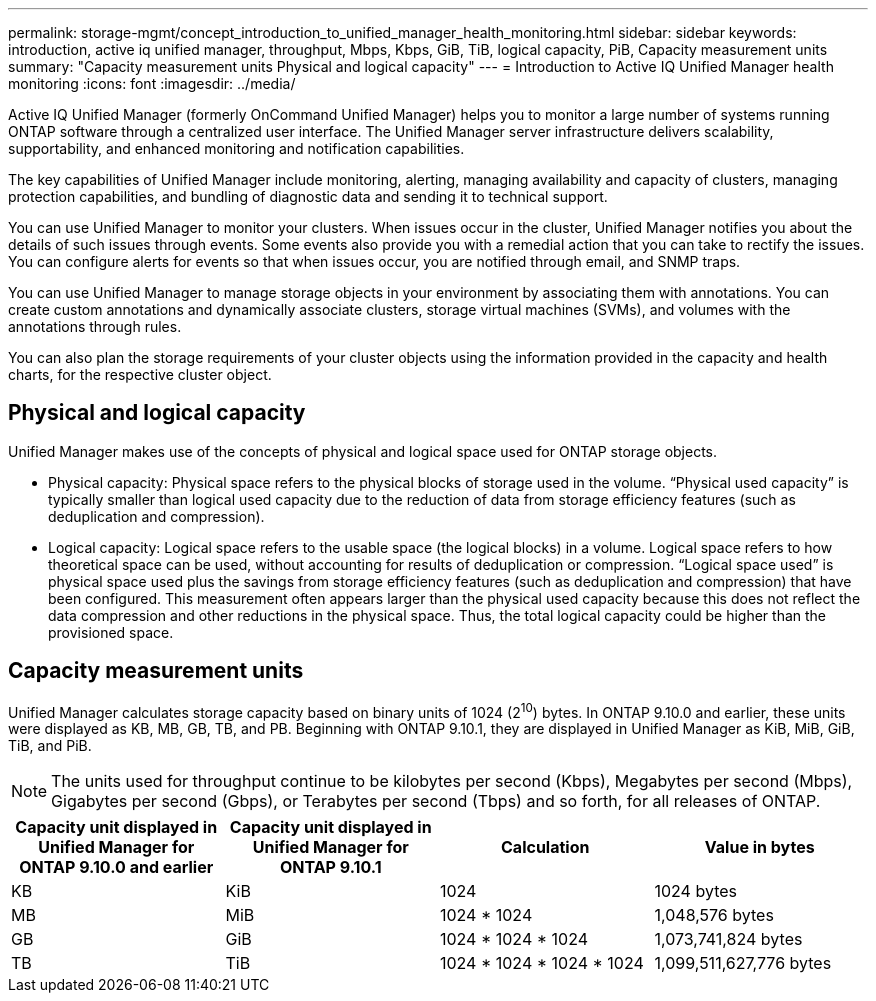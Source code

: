 ---
permalink: storage-mgmt/concept_introduction_to_unified_manager_health_monitoring.html
sidebar: sidebar
keywords: introduction, active iq unified manager, throughput, Mbps, Kbps, GiB, TiB, logical capacity, PiB, Capacity measurement units
summary: "Capacity measurement units Physical and logical capacity"
---
= Introduction to Active IQ Unified Manager health monitoring
:icons: font
:imagesdir: ../media/

[.lead]
Active IQ Unified Manager (formerly OnCommand Unified Manager) helps you to monitor a large number of systems running ONTAP software through a centralized user interface. The Unified Manager server infrastructure delivers scalability, supportability, and enhanced monitoring and notification capabilities.

The key capabilities of Unified Manager include monitoring, alerting, managing availability and capacity of clusters, managing protection capabilities, and bundling of diagnostic data and sending it to technical support.

You can use Unified Manager to monitor your clusters. When issues occur in the cluster, Unified Manager notifies you about the details of such issues through events. Some events also provide you with a remedial action that you can take to rectify the issues. You can configure alerts for events so that when issues occur, you are notified through email, and SNMP traps.

You can use Unified Manager to manage storage objects in your environment by associating them with annotations. You can create custom annotations and dynamically associate clusters, storage virtual machines (SVMs), and volumes with the annotations through rules.

You can also plan the storage requirements of your cluster objects using the information provided in the capacity and health charts, for the respective cluster object.

== Physical and logical capacity

Unified Manager makes use of the concepts of physical and logical space used for ONTAP storage objects.

* Physical capacity: Physical space refers to the physical blocks of storage used in the volume. “Physical used capacity” is typically smaller than logical used capacity due to the reduction of data from storage efficiency features (such as deduplication and compression).

* Logical capacity: Logical space refers to the usable space (the logical blocks) in a volume. Logical space refers to how theoretical space can be used, without accounting for results of deduplication or compression. “Logical space used” is physical space used plus the savings from storage efficiency features (such as deduplication and compression) that have been configured. This measurement often appears larger than the physical used capacity because this does not reflect the data compression and other reductions in the physical space. Thus, the total logical capacity could be higher than the provisioned space.

== Capacity measurement units

Unified Manager calculates storage capacity based on binary units of 1024 (2^10^) bytes. In ONTAP 9.10.0 and earlier, these units were displayed as KB, MB, GB, TB, and PB. Beginning with ONTAP 9.10.1, they are displayed in Unified Manager as KiB, MiB, GiB, TiB, and PiB.
[NOTE]
The units used for throughput continue to be kilobytes per second (Kbps), Megabytes per second (Mbps), Gigabytes per second (Gbps), or Terabytes per second (Tbps) and so forth, for all releases of ONTAP.

[cols="4*",options="header"]
|===
| Capacity unit displayed in Unified Manager for ONTAP 9.10.0 and earlier| Capacity unit displayed in Unified Manager for ONTAP 9.10.1| Calculation| Value in bytes
a|
KB
a|
KiB
a|
1024
a|
1024 bytes
a|
MB
a|
MiB
a|
1024 * 1024
a|
1,048,576 bytes
a|
GB
a|
GiB
a|
1024 * 1024 * 1024
a|
1,073,741,824 bytes
a|
TB
a|
TiB
a|
1024 * 1024 * 1024 * 1024
a|
1,099,511,627,776 bytes

|===
